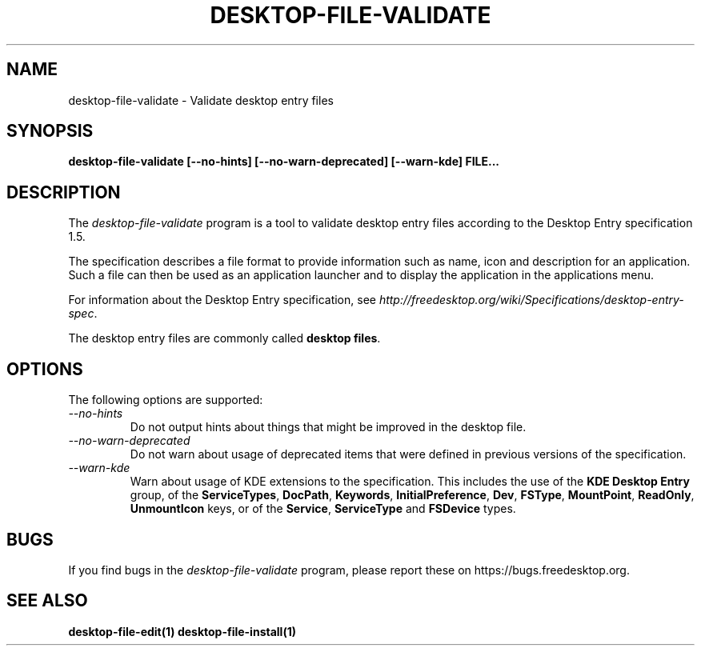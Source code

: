 .\"
.\" desktop-file-validate manual page.
.\" (C) 2010 Vincent Untz (vuntz@gnome.org)
.\"
.TH DESKTOP-FILE-VALIDATE 1 FREEDESKTOP.ORG
.SH NAME
desktop-file-validate \- Validate desktop entry files
.SH SYNOPSIS
.B desktop-file-validate [\-\-no-hints] [\-\-no-warn-deprecated] [\-\-warn-kde] FILE...
.SH DESCRIPTION
The \fIdesktop-file-validate\fP program is a tool to validate desktop
entry files according to the Desktop Entry specification 1.5.
.PP
The specification describes a file format to provide information such as
name, icon and description for an application. Such a file can then be
used as an application launcher and to display the application in the
applications menu.
.PP
For information about the Desktop Entry specification, see
\fIhttp://freedesktop.org/wiki/Specifications/desktop-entry-spec\fP.
.PP
The desktop entry files are commonly called \fBdesktop files\fP.
.SH OPTIONS
The following options are supported:
.TP
.I --no-hints
Do not output hints about things that might be improved in the desktop file.
.TP
.I --no-warn-deprecated
Do not warn about usage of deprecated items that were defined in
previous versions of the specification.
.TP
.I --warn-kde
Warn about usage of KDE extensions to the specification. This includes
the use of the \fBKDE Desktop Entry\fP group, of the \fBServiceTypes\fP,
\fBDocPath\fP, \fBKeywords\fP, \fBInitialPreference\fP, \fBDev\fP,
\fBFSType\fP, \fBMountPoint\fP, \fBReadOnly\fP, \fBUnmountIcon\fP keys,
or of the \fBService\fP, \fBServiceType\fP and \fBFSDevice\fP types.
.SH BUGS
If you find bugs in the \fIdesktop-file-validate\fP program, please
report these on https://bugs.freedesktop.org.
.SH SEE ALSO
.BR desktop-file-edit(1)
.BR desktop-file-install(1)
